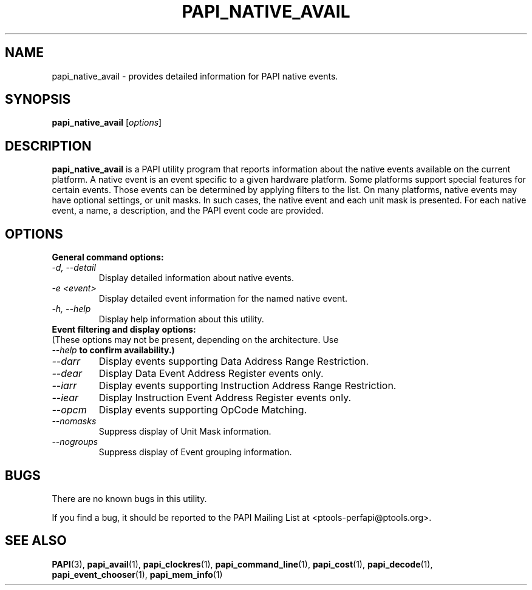 .\" $Id$
.TH PAPI_NATIVE_AVAIL 1 "April, 2008"
.SH NAME
papi_native_avail \- provides detailed information for PAPI native events.

.SH SYNOPSIS

\fBpapi_native_avail\fP [\fIoptions\fP]


.SH DESCRIPTION
\fBpapi_native_avail\fP is a PAPI utility program that reports information about the native events available on the current platform.
A native event is an event specific to a given hardware platform. Some platforms support special features for certain events.
Those events can be determined by applying filters to the list. On many platforms, native events may have optional settings, 
or unit masks. In such cases, the native event and each unit mask is presented. For each native event, a name, a description, 
and the PAPI event code are provided.


.SH OPTIONS

\fBGeneral command options:\fP

.TP
\fI-d, --detail\fP
Display detailed information about native events.

.TP
\fI-e <event>\fP
Display detailed event information for the named native event.

.TP
\fI-h, --help\fP
Display help information about this utility.


.TP
\fBEvent filtering and display options:
.TP
(These options may not be present, depending on the architecture. Use \fI--help\fB to confirm availability.)\fP


.TP
\fI--darr\fP
Display events supporting Data Address Range Restriction.

.TP
\fI--dear\fP
Display Data Event Address Register events only.

.TP
\fI--iarr\fP
Display events supporting Instruction Address Range Restriction.

.TP
\fI--iear\fP
Display Instruction Event Address Register events only.

.TP
\fI--opcm\fP
Display events supporting OpCode Matching.

.TP
\fI--nomasks\fP
Suppress display of Unit Mask information.

.TP
\fI--nogroups\fP
Suppress display of Event grouping information.


.SH BUGS 
There are no known bugs in this utility. 
.LP
If you find a bug, it should be reported to the PAPI Mailing List at <ptools-perfapi@ptools.org>. 

.SH SEE ALSO
.BR PAPI "(3), " papi_avail "(1), " papi_clockres "(1), " papi_command_line "(1), " papi_cost "(1), "
.BR papi_decode "(1), " papi_event_chooser "(1), " papi_mem_info "(1)"
